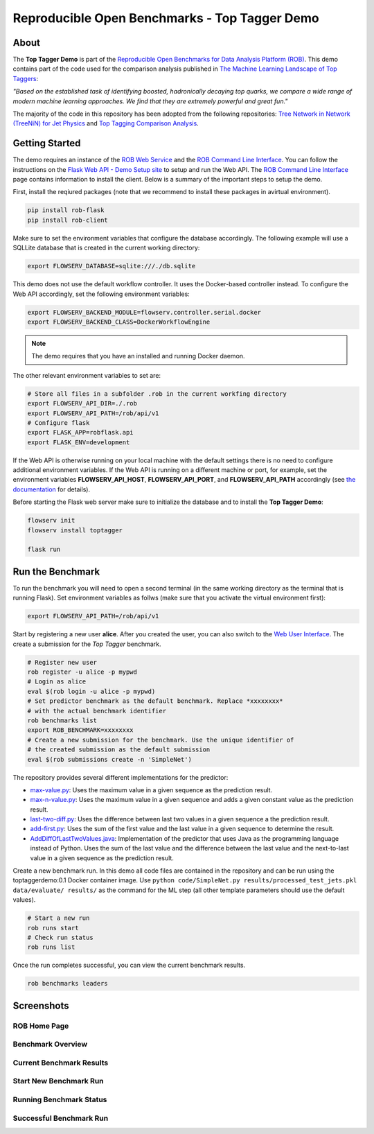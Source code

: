 ==============================================
Reproducible Open Benchmarks - Top Tagger Demo
==============================================

.. image:: https://img.shields.io/badge/License-MIT-yellow.svg
   :target: https://github.com/scailfin/benchmark-templates/blob/master/LICENSE



About
=====

The **Top Tagger Demo** is part of the `Reproducible Open Benchmarks for Data Analysis Platform (ROB) <https://github.com/scailfin/rob-core>`_. This demo contains part of the code used for the comparison analysis published in  `The Machine Learning Landscape of Top Taggers <https://arxiv.org/abs/1902.09914>`_:

*"Based on the established task of identifying boosted, hadronically decaying top quarks, we compare a wide range of modern machine learning approaches. We find that they are extremely powerful and great fun."*

The majority of the code in this repository has been adopted from the following repositories: `Tree Network in Network (TreeNiN) for Jet Physics <https://github.com/SebastianMacaluso/TreeNiN>`_ and `Top Tagging Comparison Analysis <https://github.com/SebastianMacaluso/TopTagComparison>`_.



Getting Started
===============

The demo requires an instance of the `ROB Web Service <https://github.com/scailfin/rob-webapi-flask/>`_ and the `ROB Command Line Interface <https://github.com/scailfin/rob-client/>`_. You can follow the instructions on the `Flask Web API - Demo Setup site <https://github.com/scailfin/rob-webapi-flask/blob/master/docs/demo-setup.rst>`_ to setup and run the Web API. The `ROB Command Line Interface <https://github.com/scailfin/rob-client/>`_ page contains information to install the client. Below is a summary of the important steps to setup the demo.

First, install the reqiured packages (note that we recommend to install these packages in avirtual environment).

.. code-block:: bash

    pip install rob-flask
    pip install rob-client


Make sure to set the environment variables that configure the database accordingly. The following example will use a SQLLite database that is created in the current working directory:

.. code-block:: bash

    export FLOWSERV_DATABASE=sqlite:///./db.sqlite


This demo does not use the default workflow controller. It uses the Docker-based controller instead. To configure the Web API accordingly, set the following environment variables:

.. code-block:: bash

   export FLOWSERV_BACKEND_MODULE=flowserv.controller.serial.docker
   export FLOWSERV_BACKEND_CLASS=DockerWorkflowEngine

.. note:: The demo requires that you have an installed and running Docker daemon.

The other relevant environment variables to set are:

.. code-block:: bash

   # Store all files in a subfolder .rob in the current workfing directory
   export FLOWSERV_API_DIR=./.rob
   export FLOWSERV_API_PATH=/rob/api/v1
   # Configure flask
   export FLASK_APP=robflask.api
   export FLASK_ENV=development


If the Web API is otherwise running on your local machine with the default settings there is no need to configure additional environment variables. If the Web API is running on a different machine or port, for example, set the environment variables **FLOWSERV_API_HOST**, **FLOWSERV_API_PORT**, and **FLOWSERV_API_PATH** accordingly (see `the documentation <https://github.com/scailfin/rob-core/blob/master/docs/configuration.rst>`_ for details).

Before starting the Flask web server make sure to initialize the database and to install the **Top Tagger Demo**:

.. code-block:: bash

   flowserv init
   flowserv install toptagger
   
   flask run
   
 
Run the Benchmark
=================

To run the benchmark you will need to open a second terminal (in the same working directory as the terminal that is running Flask). Set environment variables as follws (make sure that you activate the virtual environment first):

.. code-block:: bash

   export FLOWSERV_API_PATH=/rob/api/v1


Start by registering a new user **alice**. After you created the user, you can also switch to the `Web User Interface <https://github.com/scailfin/rob-ui/>`_. The create a submission for the *Top Tagger* benchmark.

.. code-block:: bash

    # Register new user
    rob register -u alice -p mypwd
    # Login as alice
    eval $(rob login -u alice -p mypwd)
    # Set predictor benchmark as the default benchmark. Replace *xxxxxxxx*
    # with the actual benchmark identifier
    rob benchmarks list
    export ROB_BENCHMARK=xxxxxxxx
    # Create a new submission for the benchmark. Use the unique identifier of
    # the created submission as the default submission
    eval $(rob submissions create -n 'SimpleNet')
    
 
The repository provides several different implementations for the predictor:

- `max-value.py <https://github.com/scailfin/rob-demo-predictor/blob/master/solutions/max-value.py>`_: Uses the maximum value in a given sequence as the prediction result.
- `max-n-value.py <https://github.com/scailfin/rob-demo-predictor/blob/master/solutions/max-n-value.py>`_: Uses the maximum value in a given sequence and adds a given constant value as the prediction result.
- `last-two-diff.py <https://github.com/scailfin/rob-demo-predictor/blob/master/solutions/last-two-diff.py>`_: Uses the difference between last two values in a given sequence a the prediction result.
- `add-first.py <https://github.com/scailfin/rob-demo-predictor/blob/master/solutions/add-first.py>`_: Uses the sum of the first value and the last value in a given sequence to determine the result.
- `AddDiffOfLastTwoValues.java <https://github.com/scailfin/rob-demo-predictor/blob/master/solutions/java-predictor/src/main/java/org/rob/demo/predictor/AddDiffOfLastTwoValues.java>`_: Implementation of the predictor that uses Java as the programming language instead of Python. Uses the sum of the last value and the difference between the last value and the next-to-last value in a given sequence as the prediction result.


Create a new benchmark run. In this demo all code files are contained in the repository and can be run using the toptaggerdemo:0.1 Docker container image. Use ``python code/SimpleNet.py results/processed_test_jets.pkl data/evaluate/ results/`` as the command for the ML step (all other template parameters should use the default values).

.. code-block:: bash

    # Start a new run
    rob runs start
    # Check run status
    rob runs list


Once the run completes successful, you can view the current benchmark results.

.. code-block:: bash

    rob benchmarks leaders


Screenshots
===========

ROB Home Page
-------------

.. image:: docs/graphics/screen-home.png
    :align: center
    :alt: ROB Home Screenshot


Benchmark Overview
------------------

.. image:: docs/graphics/screen-benchmark.png
    :align: center
    :alt: Benchmark Overview Screenshot


Current Benchmark Results
-------------------------

.. image:: docs/graphics/screen-results.png
    :align: center
    :alt: Current Benchmark Results Screenshot


Start New Benchmark Run
-----------------------

.. image:: docs/graphics/screen-run-create.png
    :align: center
    :alt: Start New Benchmark Run Screenshot


Running Benchmark Status
------------------------

.. image:: docs/graphics/screen-run-active.png
    :align: center
    :alt: Running Benchmark Status Screenshot


Successful Benchmark Run
------------------------

.. image:: docs/graphics/screen-run-success.png
    :align: center
    :alt: Successful Benchmark Run Screenshot
